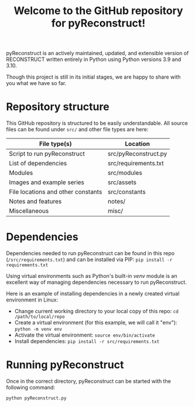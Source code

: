 #+TITLE: Welcome to the GitHub repository for pyReconstruct!
#+OPTIONS: toc:nil
pyReconstruct is an actively maintained, updated, and extensible version of RECONSTRUCT written entirely in Python using Python versions 3.9 and 3.10.

Though this project is still in its initial stages, we are happy to share with you what we have so far.

* Repository structure

This GitHub repository is structured to be easily understandable. All source files can be found under ~src/~ and other file types are here:

|------------------------------------+----------------------|
| File type(s)                       | Location             |
|------------------------------------+----------------------|
| Script to run pyReconstruct        | src/pyReconstruct.py |
| List of dependencies               | src/requirements.txt |
| Modules                            | src/modules          |
| Images and example series          | src/assets           |
| File locations and other constants | src/constants        |
| Notes and features                 | notes/               |
| Miscellaneous                      | misc/                |
|------------------------------------+----------------------|

* Dependencies

Dependencies needed to run pyReconstruct can be found in this repo (~/src/requirements.txt~) and can be installed via PIP: =pip install -r requirements.txt=

Using virtual environments such as Python's built-in /venv/ module is an excellent way of managing dependencies necessary to run pyReconstruct.

Here is an example of installing dependencies in a newly created virtual environment in Linux:

- Change current working directory to your local copy of this repo: =cd /path/to/local/repo=
- Create a virtual environment (for this example, we will call it "env"): =python -m venv env=
- Activate the virtual environment: =source env/bin/activate=
- Install dependencies: =pip install -r src/requirements.txt=

* Running pyReconstruct

Once in the correct directory, pyReconstruct can be started with the following command:

=python pyReconstruct.py=


